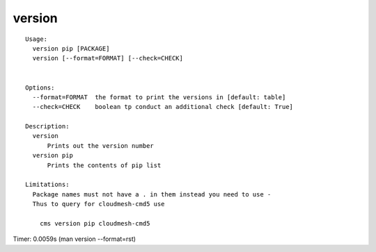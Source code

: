 version
=======

::

  Usage:
    version pip [PACKAGE]
    version [--format=FORMAT] [--check=CHECK]


  Options:
    --format=FORMAT  the format to print the versions in [default: table]
    --check=CHECK    boolean tp conduct an additional check [default: True]

  Description:
    version 
        Prints out the version number
    version pip
        Prints the contents of pip list

  Limitations:
    Package names must not have a . in them instead you need to use -
    Thus to query for cloudmesh-cmd5 use

      cms version pip cloudmesh-cmd5

Timer: 0.0059s (man version --format=rst)
